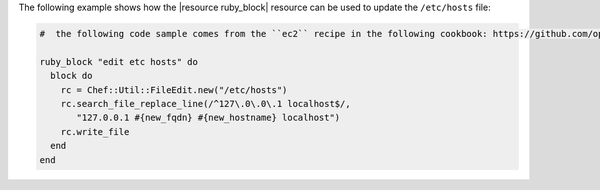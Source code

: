 .. This is an included how-to. 

The following example shows how the |resource ruby_block| resource can be used to update the ``/etc/hosts`` file:

.. code-block:: ruby

   #  the following code sample comes from the ``ec2`` recipe in the following cookbook: https://github.com/opscode-cookbooks/dynect

   ruby_block "edit etc hosts" do
     block do
       rc = Chef::Util::FileEdit.new("/etc/hosts")
       rc.search_file_replace_line(/^127\.0\.0\.1 localhost$/, 
          "127.0.0.1 #{new_fqdn} #{new_hostname} localhost")
       rc.write_file
     end
   end

